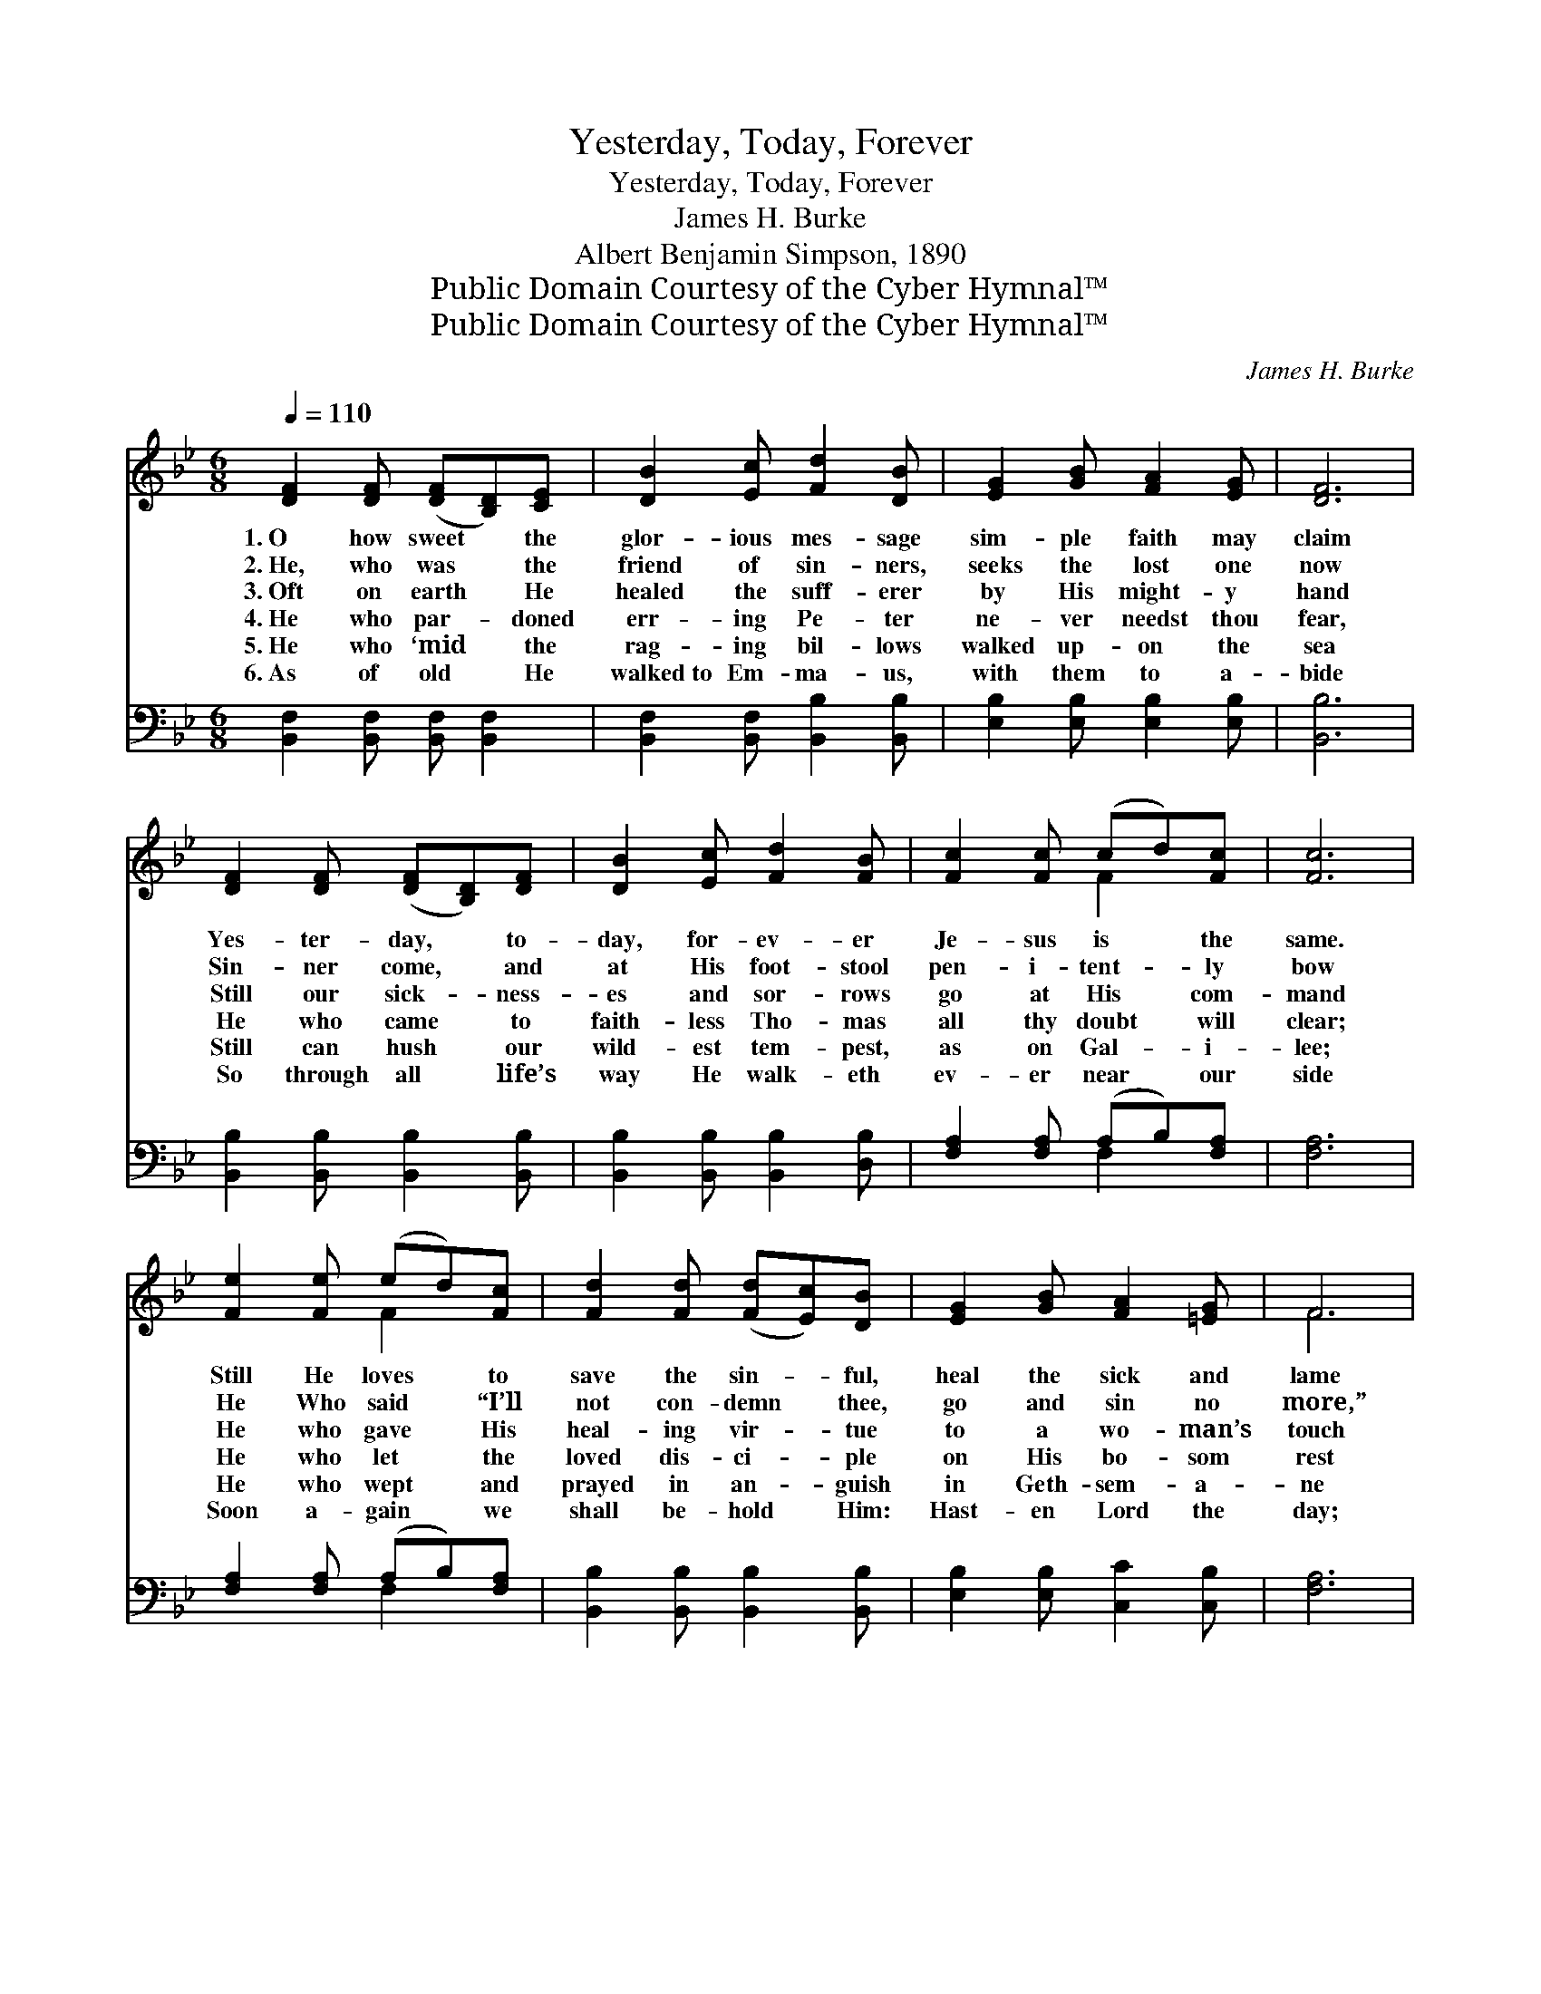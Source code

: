 X:1
T:Yesterday, Today, Forever
T:Yesterday, Today, Forever
T:James H. Burke
T:Albert Benjamin Simpson, 1890
T:Public Domain Courtesy of the Cyber Hymnal™
T:Public Domain Courtesy of the Cyber Hymnal™
C:James H. Burke
Z:Public Domain
Z:Courtesy of the Cyber Hymnal™
%%score ( 1 2 ) ( 3 4 )
L:1/8
Q:1/4=110
M:6/8
K:Bb
V:1 treble 
V:2 treble 
V:3 bass 
V:4 bass 
V:1
 [DF]2 [DF] ([DF][B,D])[CE] | [DB]2 [Ec] [Fd]2 [DB] | [EG]2 [GB] [FA]2 [EG] | [DF]6 | %4
w: 1.~O how sweet * the|glor- ious mes- sage|sim- ple faith may|claim|
w: 2.~He, who was * the|friend of sin- ners,|seeks the lost one|now|
w: 3.~Oft on earth * He|healed the suff- erer|by His might- y|hand|
w: 4.~He who par- * doned|err- ing Pe- ter|ne- ver needst thou|fear,|
w: 5.~He who ‘mid * the|rag- ing bil- lows|walked up- on the|sea|
w: 6.~As of old * He|walked~to Em- ma- us,|with them to a-|bide|
 [DF]2 [DF] ([DF][B,D])[DF] | [DB]2 [Ec] [Fd]2 [FB] | [Fc]2 [Fc] (cd)[Fc] | [Fc]6 | %8
w: Yes- ter- day, * to-|day, for- ev- er|Je- sus is * the|same.|
w: Sin- ner come, * and|at His foot- stool|pen- i- tent- * ly|bow|
w: Still our sick- * ness-|es and sor- rows|go at His * com-|mand|
w: He who came * to|faith- less Tho- mas|all thy doubt * will|clear;|
w: Still can hush * our|wild- est tem- pest,|as on Gal- * i-|lee;|
w: So through all * life’s|way He walk- eth|ev- er near * our|side|
 [Fe]2 [Fe] (ed)[Fc] | [Fd]2 [Fd] ([Fd][Ec])[DB] | [EG]2 [GB] [FA]2 [=EG] | F6 | %12
w: Still He loves * to|save the sin- * ful,|heal the sick and|lame|
w: He Who said * “I’ll|not con- demn * thee,|go and sin no|more,”|
w: He who gave * His|heal- ing vir- * tue|to a wo- man’s|touch|
w: He who let * the|loved dis- ci- * ple|on His bo- som|rest|
w: He who wept * and|prayed in an- * guish|in Geth- sem- a-|ne|
w: Soon a- gain * we|shall be- hold * Him:|Hast- en Lord the|day;|
 [DF]2 [DF] ([DF][B,D])[DF] | [DB]2 [Ec] [Fd]2 [FB] | [Gc]2 [Gc] [FB]2 [EA] | [DB]6 || %16
w: Cheer the mourn- * er,|still the tem- pest,|glo- ry to His|name.|
w: Speaks to thee * that|word of par- don|as in days of|yore.|
w: To the faith * that|claims His full- ness|still will give as|much.|
w: Bids thee still, * with|love as ten- der,|lean up- on His|breast.|
w: Drinks with us * each|cup of tremb- ing,|in our ag- o-|ny.|
w: But twill still * be|this same Je- sus|as He went a-|way.|
"^Refrain" [Fd]2 [Fd] ([Fd][Ec])[DB] | [GB]2 [GB] (cB)[EG] | [DF]2 [DB] ([DB][Ec])[Fd] | [Fc]6 | %20
w: ||||
w: ||||
w: ||||
w: Yes- ter- day, * to-|day, for- ev- * er,|Je- sus is * the|same.|
w: ||||
w: ||||
 [Fd]2 [Fd] ([Fd][Ec])[DB] | [GB]2 [GB] (cB)[EG] | [DF]2 [Fe] [Fd]2 [Ec] | [DB]6 | %24
w: ||||
w: ||||
w: ||||
w: All may change, * but|Je- sus nev- * er!|Glo- ry to His|name!|
w: ||||
w: ||||
 [DB]2 [DF] [EG]2 [EA] | [DB]6 | [Fd]2 [Fd] ([Fd][Ge])[Fd] | [Fc]6 | [Ff]2 [Fd] (dc)[FB] | %29
w: |||||
w: |||||
w: |||||
w: Glo- ry to His|name!|Glo- ry to * His|name!|All may change, * but|
w: |||||
w: |||||
 [GB]2 [GB] [GB] [_Ge]2 | [Fd]2 [DB] [Ec]2 [EA] | [DB]6 |] %32
w: |||
w: |||
w: |||
w: Je- sus nev- er!|Glo- ry to His|name!|
w: |||
w: |||
V:2
 x6 | x6 | x6 | x6 | x6 | x6 | x3 F2 x | x6 | x3 F2 x | x6 | x6 | F6 | x6 | x6 | x6 | x6 || x6 | %17
 x3 G2 x | x6 | x6 | x6 | x3 G2 x | x6 | x6 | x6 | x6 | x6 | x6 | x3 F2 x | x6 | x6 | x6 |] %32
V:3
 [B,,F,]2 [B,,F,] [B,,F,] [B,,F,]2 | [B,,F,]2 [B,,F,] [B,,B,]2 [B,,B,] | %2
 [E,B,]2 [E,B,] [E,B,]2 [E,B,] | [B,,B,]6 | [B,,B,]2 [B,,B,] [B,,B,]2 [B,,B,] | %5
 [B,,B,]2 [B,,B,] [B,,B,]2 [D,B,] | [F,A,]2 [F,A,] (A,B,)[F,A,] | [F,A,]6 | %8
 [F,A,]2 [F,A,] (A,B,)[F,A,] | [B,,B,]2 [B,,B,] [B,,B,]2 [B,,B,] | [E,B,]2 [E,B,] [C,C]2 [C,B,] | %11
 [F,A,]6 | [B,,B,]2 [B,,B,] [B,,B,]2 [B,,B,] | [B,,B,]2 [B,,B,] [B,,B,]2 [D,B,] | %14
 [E,B,]2 [E,E] [F,D]2 [F,C] | [B,,B,]6 || [B,,B,]2 [B,,B,] [B,,B,]2 [B,,B,] | %17
 [E,B,]2 [E,B,] [E,B,]2 [E,B,] | [B,,B,]2 [B,,B,] [B,,B,]2 [B,,B,] | [F,A,]6 | %20
 [B,,B,]2 [B,,B,] [B,,B,]2 [B,,B,] | [E,B,]2 [E,B,] [E,B,]2 [E,B,] | [F,B,]2 [F,A,] [F,B,]2 F, | %23
 [B,,F,]6 | [B,,F,]2 [B,,B,] [E,B,]2 [C,F,] | [B,,F,]6 | [B,,F,]2 [B,,F,] [B,,B,]2 [B,,B,] | %27
 [F,A,]6 | [D,A,]2 [B,,B,] ([B,,B,][C,A,])[D,B,] | [E,B,]2 [E,B,] [E,B,] [C,B,]2 | %30
 [F,B,]2 [F,B,] [F,A,]2 [F,C] | [B,,B,]6 |] %32
V:4
 x6 | x6 | x6 | x6 | x6 | x6 | x3 F,2 x | x6 | x3 F,2 x | x6 | x6 | x6 | x6 | x6 | x6 | x6 || x6 | %17
 x6 | x6 | x6 | x6 | x6 | x6 | x6 | x6 | x6 | x6 | x6 | x6 | x6 | x6 | x6 |] %32

